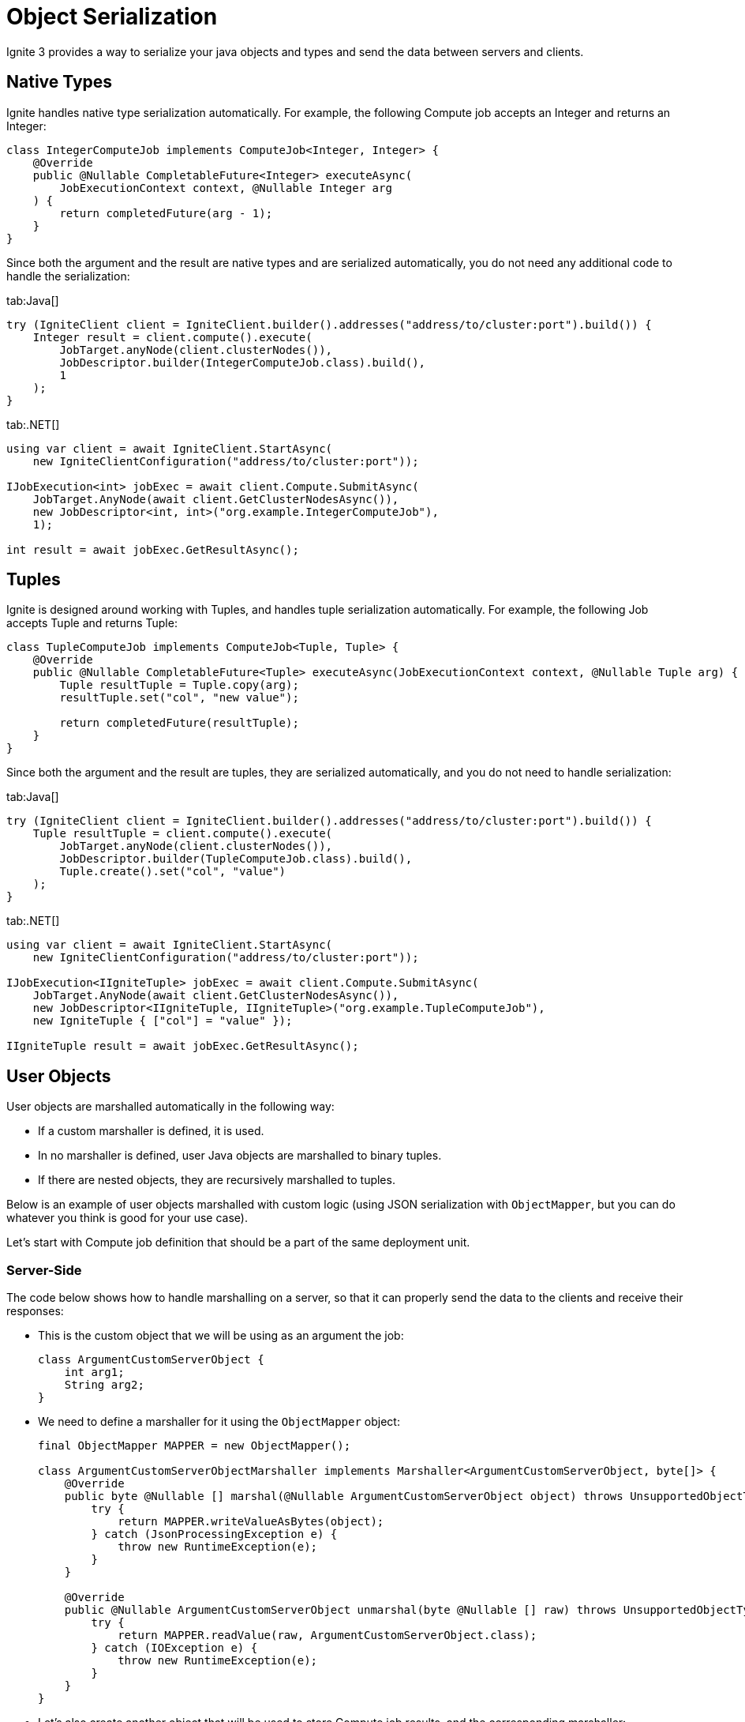 // Licensed to the Apache Software Foundation (ASF) under one or more
// contributor license agreements.  See the NOTICE file distributed with
// this work for additional information regarding copyright ownership.
// The ASF licenses this file to You under the Apache License, Version 2.0
// (the "License"); you may not use this file except in compliance with
// the License.  You may obtain a copy of the License at
//
// http://www.apache.org/licenses/LICENSE-2.0
//
// Unless required by applicable law or agreed to in writing, software
// distributed under the License is distributed on an "AS IS" BASIS,
// WITHOUT WARRANTIES OR CONDITIONS OF ANY KIND, either express or implied.
// See the License for the specific language governing permissions and
// limitations under the License.
= Object Serialization

Ignite 3 provides a way to serialize your java objects and types and send the data between servers and clients.

== Native Types

Ignite handles native type serialization automatically. For example, the following Compute job accepts an Integer and returns an Integer:

[source, java]
----
class IntegerComputeJob implements ComputeJob<Integer, Integer> {
    @Override
    public @Nullable CompletableFuture<Integer> executeAsync(
        JobExecutionContext context, @Nullable Integer arg
    ) {
        return completedFuture(arg - 1);
    }
}
----

Since both the argument and the result are native types and are serialized automatically, you do not need any additional code to handle the serialization:

[tabs]
--
tab:Java[]
[source, java]
----
try (IgniteClient client = IgniteClient.builder().addresses("address/to/cluster:port").build()) {
    Integer result = client.compute().execute(
        JobTarget.anyNode(client.clusterNodes()),
        JobDescriptor.builder(IntegerComputeJob.class).build(),
        1
    );
}
----

tab:.NET[]
[source, csharp]
----
using var client = await IgniteClient.StartAsync(
    new IgniteClientConfiguration("address/to/cluster:port"));

IJobExecution<int> jobExec = await client.Compute.SubmitAsync(
    JobTarget.AnyNode(await client.GetClusterNodesAsync()),
    new JobDescriptor<int, int>("org.example.IntegerComputeJob"),
    1);

int result = await jobExec.GetResultAsync();
----
--

== Tuples

Ignite is designed around working with Tuples, and handles tuple serialization automatically. For example, the following Job accepts Tuple and returns Tuple:

[source, java]
----
class TupleComputeJob implements ComputeJob<Tuple, Tuple> {
    @Override
    public @Nullable CompletableFuture<Tuple> executeAsync(JobExecutionContext context, @Nullable Tuple arg) {
        Tuple resultTuple = Tuple.copy(arg);
        resultTuple.set("col", "new value");

        return completedFuture(resultTuple);
    }
}
----

Since both the argument and the result are tuples, they are serialized automatically, and you do not need to handle serialization:

[tabs]
--
tab:Java[]
[source, java]
----
try (IgniteClient client = IgniteClient.builder().addresses("address/to/cluster:port").build()) {
    Tuple resultTuple = client.compute().execute(
        JobTarget.anyNode(client.clusterNodes()),
        JobDescriptor.builder(TupleComputeJob.class).build(),
        Tuple.create().set("col", "value")
    );
}
----

tab:.NET[]
[source, csharp]
----
using var client = await IgniteClient.StartAsync(
    new IgniteClientConfiguration("address/to/cluster:port"));

IJobExecution<IIgniteTuple> jobExec = await client.Compute.SubmitAsync(
    JobTarget.AnyNode(await client.GetClusterNodesAsync()),
    new JobDescriptor<IIgniteTuple, IIgniteTuple>("org.example.TupleComputeJob"),
    new IgniteTuple { ["col"] = "value" });

IIgniteTuple result = await jobExec.GetResultAsync();
----
--

== User Objects

User objects are marshalled automatically in the following way:

- If a custom marshaller is defined, it is used.
- In no marshaller is defined, user Java objects are marshalled to binary tuples.
- If there are nested objects, they are recursively marshalled to tuples.

Below is an example of user objects marshalled with custom logic (using JSON serialization with `ObjectMapper`, but you can do whatever you think is good for your use case).

Let's start with Compute job definition that should be a part of the same deployment unit.

=== Server-Side

The code below shows how to handle marshalling on a server, so that it can properly send the data to the clients and receive their responses:


- This is the custom object that we will be using as an argument the job:
+
[source, java]
----
class ArgumentCustomServerObject {
    int arg1;
    String arg2;
}
----
+
- We need to define a marshaller for it using the `ObjectMapper` object:
+
[source, java]
----
final ObjectMapper MAPPER = new ObjectMapper();

class ArgumentCustomServerObjectMarshaller implements Marshaller<ArgumentCustomServerObject, byte[]> {
    @Override
    public byte @Nullable [] marshal(@Nullable ArgumentCustomServerObject object) throws UnsupportedObjectTypeMarshallingException {
        try {
            return MAPPER.writeValueAsBytes(object);
        } catch (JsonProcessingException e) {
            throw new RuntimeException(e);
        }
    }

    @Override
    public @Nullable ArgumentCustomServerObject unmarshal(byte @Nullable [] raw) throws UnsupportedObjectTypeMarshallingException {
        try {
            return MAPPER.readValue(raw, ArgumentCustomServerObject.class);
        } catch (IOException e) {
            throw new RuntimeException(e);
        }
    }
}

----
+
- Let's also create another object that will be used to store Compute job results, and the corresponding marshaller:
+
[source, java]
----
class ResultCustomServerObject {
    int res1;
    String res2;
    long res3;
}

class ResultCustomServerObjectMarshaller implements Marshaller<ResultCustomServerObject, byte[]> {
    @Override
    public byte @Nullable [] marshal(@Nullable ResultCustomServerObject object) throws UnsupportedObjectTypeMarshallingException {
        try {
            return MAPPER.writeValueAsBytes(object);
        } catch (JsonProcessingException e) {
            throw new RuntimeException(e);
        }
    }

    @Override
    public @Nullable ResultCustomServerObject unmarshal(byte @Nullable [] raw) throws UnsupportedObjectTypeMarshallingException {
        try {
            return MAPPER.readValue(raw, ResultCustomServerObject.class);
        } catch (IOException e) {
            throw new RuntimeException(e);
        }
    }
}
----

The marshallers above define how to represent corresponding objects as `byte[]`, and how to read these objects from `byte[]`. However, defining these classes does not enable custom serialization, as you need to specify the marshaller to use when serializing objects. In Ignite, this is done by overriding two methods in  Compute job definition to use them as factory methods for marshallers:

The code below provides an example of implementing marshallers in a compute job:

[source, java]
----
class PojoComputeJob implements ComputeJob<ArgumentCustomServerObject, ResultCustomServerObject> {

    @Override
    public @Nullable CompletableFuture<ResultCustomServerObject> executeAsync(
        JobExecutionContext context,
        @Nullable ArgumentCustomServerObject arg
    ) {
        ResultCustomServerObject res = new ResultCustomServerObject();
        res.res1 = arg.arg1;
        res.res2 = arg.arg2;
        res.res3 = 1;

        return completedFuture(res);
    }

    @Override
    public Marshaller<ArgumentCustomServerObject, byte[]> inputMarshaller() {
        return new ArgumentCustomServerObjectMarshaller();
    }

    @Override
    public Marshaller<ResultCustomServerObject, byte[]> resultMarshaller() {
        return new ResultCustomServerObjectMarshaller();
    }
}
----

With this, the Ignite server will be able to handle marshalling the required objects to sending them to clients, and unmarshalling the client responses.

=== Client-Side

On the client side, largely the same code is required to handle the incoming objects and to marshal the response:

- Define the custom object that is used for compute job:
+
[tabs]
--
tab:Java[]
[source, java]
----
class ArgumentCustomClientObject {
    int arg1;
    String arg2;
}
----

tab:.NET[]
[source, csharp]
----
record ArgumentCustomClientObject(int arg1, string arg2);
----
--
+
- Define the marshaller for the object:
+
[tabs]
--
tab:Java[]
[source, java]
----
final ObjectMapper MAPPER = new ObjectMapper();

class ArgumentCustomClientObjectMarshaller implements Marshaller<ArgumentCustomClientObject, byte[]> {
    @Override
    public byte @Nullable [] marshal(@Nullable ArgumentCustomClientObject object) throws UnsupportedObjectTypeMarshallingException {
        try {
            return MAPPER.writeValueAsBytes(object);
        } catch (JsonProcessingException e) {
            throw new RuntimeException(e);
        }
    }

    @Override
    public @Nullable ArgumentCustomClientObject unmarshal(byte @Nullable [] raw) throws UnsupportedObjectTypeMarshallingException {
        try {
            return MAPPER.readValue(raw, ArgumentCustomClientObject.class);
        } catch (IOException e) {
            throw new RuntimeException(e);
        }
    }
}
----

tab:.NET[]
[source, csharp]
----
class MyJsonMarshaller<T> : IMarshaller<T>
{
    public void Marshal(T obj, IBufferWriter<byte> writer)
    {
        using var utf8JsonWriter = new Utf8JsonWriter(writer);
        JsonSerializer.Serialize(utf8JsonWriter, obj);
    }

    public T Unmarshal(ReadOnlySpan<byte> bytes) =>
        JsonSerializer.Deserialize<T>(bytes)!;
}
----
--
+
- Do the same for the result object:
+
[tabs]
--
tab:Java[]
[source, java]
----
class ResultCustomClientObject {
    int res1;
    String res2;
    long res3;
}


class ResultCustomClientObjectMarshaller implements Marshaller<ResultCustomClientObject, byte[]> {
    @Override
    public byte @Nullable [] marshal(@Nullable ResultCustomClientObject object) throws UnsupportedObjectTypeMarshallingException {
        try {
            return MAPPER.writeValueAsBytes(object);
        } catch (JsonProcessingException e) {
            throw new RuntimeException(e);
        }
    }

    @Override
    public @Nullable ResultCustomClientObject unmarshal(byte @Nullable [] raw) throws UnsupportedObjectTypeMarshallingException {
        try {
            return MAPPER.readValue(raw, ResultCustomClientObject.class);
        } catch (IOException e) {
            throw new RuntimeException(e);
        }
    }
}

// ....
----

tab:.NET[]
[source, csharp]
----
record ResultCustomClientObject(int res1, string res2, long res3);

// Use the same generic MyJsonMarshaller class (see above) for the result object.
----
--

Now that all marshallers are defined, you can start working with the custom objects and handle marshalling of arguments and results in your compute jobs:

[tabs]
--
tab:Java[]
[source, java]
----
try (IgniteClient client = IgniteClient.builder().addresses("address/to/cluster:port").build()) {
    // Marshalling example of pojo.
    ResultCustomClientObject resultPojo = client.compute().execute(
        JobTarget.anyNode(client.clusterNodes()),
        JobDescriptor.<ArgumentCustomClientObject, ResultCustomClientObject>builder(PojoComputeJob.class.getName())
            .argumentMarshaller(new ArgumentCustomClientObjectMarshaller())
            .resultMarshaller(new ResultCustomClientObjectMarshaller())
            .build(),
        new ArgumentCustomClientObject()
    );
}
----

tab:.NET[]
[source, csharp]
----
using var client = await IgniteClient.StartAsync(
    new IgniteClientConfiguration("address/to/cluster:port"));

IJobExecution<ResultCustomClientObject> jobExec = await client.Compute.SubmitAsync(
    JobTarget.AnyNode(await client.GetClusterNodesAsync()),
    new JobDescriptor<ArgumentCustomClientObject, ResultCustomClientObject>("org.example.PojoComputeJob")
    {
        ArgMarshaller = new MyJsonMarshaller<ArgumentCustomClientObject>(),
        ResultMarshaller = new MyJsonMarshaller<ResultCustomClientObject>()
    },
    new ArgumentCustomClientObject(1, "abc"));

ResultCustomClientObject result = await jobExec.GetResultAsync();
----
--